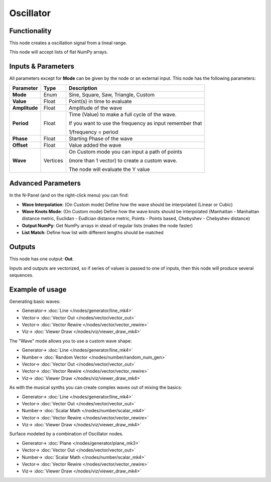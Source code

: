Oscillator
==========

.. image:: https://user-images.githubusercontent.com/14288520/189187965-a980e3c1-25f7-49c0-90f4-72b1ba8a77a6.png
  :target: https://user-images.githubusercontent.com/14288520/189187965-a980e3c1-25f7-49c0-90f4-72b1ba8a77a6.png

Functionality
-------------

This node creates a oscillation signal from a lineal range.

This node will accept lists of flat NumPy arrays.

Inputs & Parameters
-------------------

All parameters except for **Mode** can be given by the node or an external input.
This node has the following parameters:

+----------------+----------+-----------------------------------------------------------------------+
| Parameter      | Type     | Description                                                           |
+================+==========+=======================================================================+
| **Mode**       | Enum     | Sine, Square, Saw, Triangle, Custom                                   |
+----------------+----------+-----------------------------------------------------------------------+
| **Value**      | Float    | Point(s) in time to evaluate                                          |
+----------------+----------+-----------------------------------------------------------------------+
| **Amplitude**  | Float    | Amplitude of the wave                                                 |
+----------------+----------+-----------------------------------------------------------------------+
| **Period**     | Float    | Time (Value) to make a full cycle of the wave.                        |
|                |          |                                                                       |
|                |          | If you want to use the                                                |
|                |          | frequency as input remember that                                      |
|                |          |                                                                       |
|                |          | 1/frequency = period                                                  |
+----------------+----------+-----------------------------------------------------------------------+
| **Phase**      | Float    | Starting Phase of the wave                                            |
+----------------+----------+-----------------------------------------------------------------------+
| **Offset**     | Float    | Value added the wave                                                  |
+----------------+----------+-----------------------------------------------------------------------+
| **Wave**       | Vertices | On Custom mode you can input a path of points                         |
|                |          |                                                                       |
|                |          | (more than 1 vector) to create a custom wave.                         |
|                |          |                                                                       |
|                |          | The node will evaluate the Y value                                    |
+----------------+----------+-----------------------------------------------------------------------+

Advanced Parameters
-------------------

In the N-Panel (and on the right-click menu) you can find:

* **Wave Interpolation**: (On Custom mode) Define how the wave should be interpolated (Linear or Cubic)
* **Wave Knots Mode**: (On Custom mode) Define how the wave knots should be interpolated (Manhattan - Manhattan distance metric, Euclidan - Eudlcian distance metric, Points - Points based, Chebyshev - Chebyshev distance)
* **Output NumPy**: Get NumPy arrays in stead of regular lists (makes the node faster)
* **List Match**: Define how list with different lengths should be matched

Outputs
-------

This node has one output: **Out**.

Inputs and outputs are vectorized, so if series of values is passed to one of
inputs, then this node will produce several sequences.

Example of usage
----------------

Generating basic waves:

.. image:: https://raw.githubusercontent.com/vicdoval/sverchok/docs_images/images_for_docs/number/Oscillator/Oscillator_example_01.png
    :target: https://raw.githubusercontent.com/vicdoval/sverchok/docs_images/images_for_docs/number/Oscillator/Oscillator_example_01.png

* Generator-> :doc:`Line </nodes/generator/line_mk4>`
* Vector-> :doc:`Vector Out </nodes/vector/vector_out>`
* Vector-> :doc:`Vector Rewire </nodes/vector/vector_rewire>`
* Viz-> :doc:`Viewer Draw </nodes/viz/viewer_draw_mk4>`

The "Wave" mode allows you to use a custom wave shape:

.. image:: https://raw.githubusercontent.com/vicdoval/sverchok/docs_images/images_for_docs/number/Oscillator/Oscillator_example_02.png
    :target: https://raw.githubusercontent.com/vicdoval/sverchok/docs_images/images_for_docs/number/Oscillator/Oscillator_example_02.png

* Generator-> :doc:`Line </nodes/generator/line_mk4>`
* Number-> :doc:`Random Vector </nodes/number/random_num_gen>`
* Vector-> :doc:`Vector Out </nodes/vector/vector_out>`
* Vector-> :doc:`Vector Rewire </nodes/vector/vector_rewire>`
* Viz-> :doc:`Viewer Draw </nodes/viz/viewer_draw_mk4>`

As with the musical synths you can create complex waves out of mixing the basics:

.. image:: https://raw.githubusercontent.com/vicdoval/sverchok/docs_images/images_for_docs/number/Oscillator/Oscillator_example_03.png
    :target: https://raw.githubusercontent.com/vicdoval/sverchok/docs_images/images_for_docs/number/Oscillator/Oscillator_example_03.png

* Generator-> :doc:`Line </nodes/generator/line_mk4>`
* Vector-> :doc:`Vector Out </nodes/vector/vector_out>`
* Number-> :doc:`Scalar Math </nodes/number/scalar_mk4>`
* Vector-> :doc:`Vector Rewire </nodes/vector/vector_rewire>`
* Viz-> :doc:`Viewer Draw </nodes/viz/viewer_draw_mk4>`

Surface modeled by a combination of Oscillator nodes.

.. image:: https://raw.githubusercontent.com/vicdoval/sverchok/docs_images/images_for_docs/number/Oscillator/Oscillator_example_04.png
    :target: https://raw.githubusercontent.com/vicdoval/sverchok/docs_images/images_for_docs/number/Oscillator/Oscillator_example_04.png

* Generator-> :doc:`Plane </nodes/generator/plane_mk3>`
* Vector-> :doc:`Vector Out </nodes/vector/vector_out>`
* Number-> :doc:`Scalar Math </nodes/number/scalar_mk4>`
* Vector-> :doc:`Vector Rewire </nodes/vector/vector_rewire>`
* Viz-> :doc:`Viewer Draw </nodes/viz/viewer_draw_mk4>`